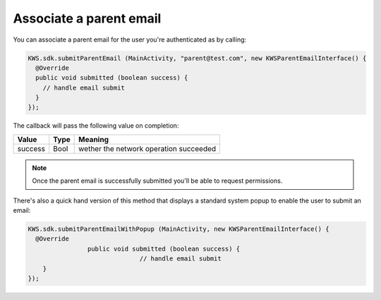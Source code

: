 Associate a parent email
========================

You can associate a parent email for the user you're authenticated as by calling:

.. code-block:: java

  KWS.sdk.submitParentEmail (MainActivity, "parent@test.com", new KWSParentEmailInterface() {
    @Override
    public void submitted (boolean success) {
      // handle email submit
    }
  });

The callback will pass the following value on completion:

========= ==== ======
Value     Type Meaning
========= ==== ======
success   Bool wether the network operation succeeded
========= ==== ======

.. note::

  Once the parent email is successfully submitted you'll be able to request permissions.

There's also a quick hand version of this method that displays a standard system popup to enable the user to submit an email:

.. code-block:: java

  KWS.sdk.submitParentEmailWithPopup (MainActivity, new KWSParentEmailInterface() {
    @Override
		  public void submitted (boolean success) {
				// handle email submit
      }
  });
